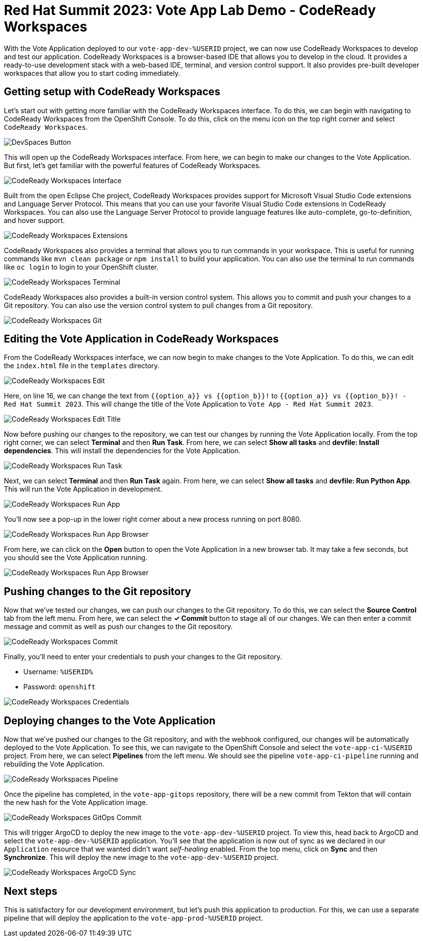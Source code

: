 # Red Hat Summit 2023: Vote App Lab Demo - CodeReady Workspaces

With the Vote Application deployed to our `vote-app-dev-%USERID` project, we can now use CodeReady Workspaces to develop and test our application. CodeReady Workspaces is a browser-based IDE that allows you to develop in the cloud. It provides a ready-to-use development stack with a web-based IDE, terminal, and version control support. It also provides pre-built developer workspaces that allow you to start coding immediately.

## Getting setup with CodeReady Workspaces

Let's start out with getting more familiar with the CodeReady Workspaces interface. To do this, we can begin with navigating to CodeReady Workspaces from the OpenShift Console. To do this, click on the menu icon on the top right corner and select `CodeReady Workspaces`.

image::devspaces-button.png[DevSpaces Button]

This will open up the CodeReady Workspaces interface. From here, we can begin to make our changes to the Vote Application. But first, let's get familiar with the powerful features of CodeReady Workspaces.

image::devspaces-interface.png[CodeReady Workspaces Interface]

Built from the open Eclipse Che project, CodeReady Workspaces provides support for Microsoft Visual Studio Code extensions and Language Server Protocol. This means that you can use your favorite Visual Studio Code extensions in CodeReady Workspaces. You can also use the Language Server Protocol to provide language features like auto-complete, go-to-definition, and hover support.

image::devspaces-extensions.png[CodeReady Workspaces Extensions]

CodeReady Workspaces also provides a terminal that allows you to run commands in your workspace. This is useful for running commands like `mvn clean package` or `npm install` to build your application. You can also use the terminal to run commands like `oc login` to login to your OpenShift cluster.

image::devspaces-terminal.png[CodeReady Workspaces Terminal]

CodeReady Workspaces also provides a built-in version control system. This allows you to commit and push your changes to a Git repository. You can also use the version control system to pull changes from a Git repository.

image::devspaces-git.png[CodeReady Workspaces Git]

## Editing the Vote Application in CodeReady Workspaces

From the CodeReady Workspaces interface, we can now begin to make changes to the Vote Application. To do this, we can edit the `index.html` file in the `templates` directory. 

image::devspaces-edit.png[CodeReady Workspaces Edit]

Here, on line 16, we can change the text from `{{option_a}} vs {{option_b}}!` to `{{option_a}} vs {{option_b}}! - Red Hat Summit 2023`. This will change the title of the Vote Application to `Vote App - Red Hat Summit 2023`.

image::devspaces-edit-title.png[CodeReady Workspaces Edit Title]

Now before pushing our changes to the repository, we can test our changes by running the Vote Application locally. From the top right corner, we can select *Terminal* and then *Run Task*. From here, we can select *Show all tasks* and *devfile: Install dependencies*. This will install the dependencies for the Vote Application.

image::devspaces-run-task.png[CodeReady Workspaces Run Task]

Next, we can select *Terminal* and then *Run Task* again. From here, we can select *Show all tasks* and *devfile: Run Python App*. This will run the Vote Application in development.

image::devspaces-run-app.png[CodeReady Workspaces Run App]

You'll now see a pop-up in the lower right corner about a new process running on port 8080.

image::devspaces-run-app-browser.png[CodeReady Workspaces Run App Browser]

From here, we can click on the *Open* button to open the Vote Application in a new browser tab. It may take a few seconds, but you should see the Vote Application running.

image::devspaces-run-app-browser.png[CodeReady Workspaces Run App Browser]

## Pushing changes to the Git repository

Now that we've tested our changes, we can push our changes to the Git repository. To do this, we can select the *Source Control* tab from the left menu. From here, we can select the *✓ Commit* button to stage all of our changes. We can then enter a commit message and commit as well as push our changes to the Git repository.

image::devspaces-commit.png[CodeReady Workspaces Commit]

Finally, you'll need to enter your credentials to push your changes to the Git repository. 

- Username: `%USERID%`
- Password: `openshift`

image::devspaces-credentials.png[CodeReady Workspaces Credentials]

## Deploying changes to the Vote Application

Now that we've pushed our changes to the Git repository, and with the webhook configured, our changes will be automatically deployed to the Vote Application. To see this, we can navigate to the OpenShift Console and select the `vote-app-ci-%USERID` project. From here, we can select *Pipelines* from the left menu. We should see the pipeline `vote-app-ci-pipeline` running and rebuilding the Vote Application.

image::devspaces-pipeline.png[CodeReady Workspaces Pipeline]

Once the pipeline has completed, in the `vote-app-gitops` repository, there will be a new commit from Tekton that will contain the new hash for the Vote Application image. 

image::devspaces-gitops-commit.png[CodeReady Workspaces GitOps Commit]

This will trigger ArgoCD to deploy the new image to the `vote-app-dev-%USERID` project. To view this, head back to ArgoCD and select the `vote-app-dev-%USERID` application. You'll see that the application is now out of sync as we declared in our `Application` resource that we wanted didn't want _self-healing_ enabled. From the top menu, click on *Sync* and then *Synchronize*. This will deploy the new image to the `vote-app-dev-%USERID` project.

image::devspaces-argocd-sync.png[CodeReady Workspaces ArgoCD Sync]

## Next steps

This is satisfactory for our development environment, but let's push this application to production. For this, we can use a separate pipeline that will deploy the application to the `vote-app-prod-%USERID` project.